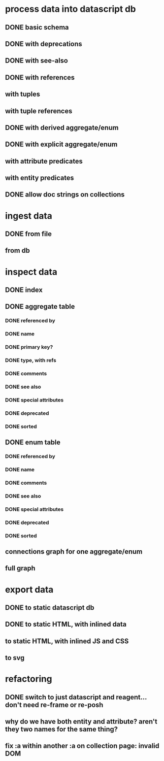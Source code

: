 * process data into datascript db
** DONE basic schema
   CLOSED: [2020-03-09 Mon 14:17]
** DONE with deprecations
   CLOSED: [2020-03-09 Mon 14:43]
** DONE with see-also
   CLOSED: [2020-03-09 Mon 14:56]
** DONE with references
   CLOSED: [2020-03-09 Mon 16:41]
** with tuples
** with tuple references
** DONE with derived aggregate/enum
   CLOSED: [2020-03-09 Mon 16:42]
** DONE with explicit aggregate/enum
   CLOSED: [2020-03-09 Mon 16:42]
** with attribute predicates
** with entity predicates
** DONE allow doc strings on collections
   CLOSED: [2020-03-10 Tue 18:06]
* ingest data
** DONE from file
   CLOSED: [2020-03-09 Mon 16:44]
** from db
* inspect data
** DONE index
   CLOSED: [2020-03-10 Tue 15:44]
** DONE aggregate table
   CLOSED: [2020-03-10 Tue 15:45]
*** DONE referenced by
    CLOSED: [2020-03-09 Mon 22:24]
*** DONE name
    CLOSED: [2020-03-09 Mon 21:31]
*** DONE primary key?
    CLOSED: [2020-03-10 Tue 15:44]
*** DONE type, with refs
    CLOSED: [2020-03-09 Mon 22:24]
*** DONE comments
    CLOSED: [2020-03-09 Mon 21:31]
*** DONE see also
    CLOSED: [2020-03-09 Mon 22:24]
*** DONE special attributes
    CLOSED: [2020-03-09 Mon 21:31]
*** DONE deprecated
    CLOSED: [2020-03-10 Tue 15:45]
*** DONE sorted
    CLOSED: [2020-03-10 Tue 15:45]
** DONE enum table
   CLOSED: [2020-03-10 Tue 15:45]
*** DONE referenced by
    CLOSED: [2020-03-09 Mon 22:24]
*** DONE name
    CLOSED: [2020-03-09 Mon 21:13]
*** DONE comments
    CLOSED: [2020-03-09 Mon 21:13]
*** DONE see also
    CLOSED: [2020-03-09 Mon 22:24]
*** DONE special attributes
    CLOSED: [2020-03-09 Mon 21:31]
*** DONE deprecated
    CLOSED: [2020-03-10 Tue 15:45]
*** DONE sorted
    CLOSED: [2020-03-10 Tue 15:45]
** connections graph for one aggregate/enum
** full graph
* export data
** DONE to static datascript db
   CLOSED: [2020-03-10 Tue 23:22]
** DONE to static HTML, with inlined data
   CLOSED: [2020-03-10 Tue 23:23]
** to static HTML, with inlined JS and CSS
** to svg
* refactoring
** DONE switch to just datascript and reagent... don't need re-frame or re-posh
   CLOSED: [2020-03-10 Tue 22:38]
** why do we have both entity and attribute? aren't they two names for the same thing?
** fix :a within another :a on collection page: invalid DOM
